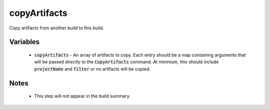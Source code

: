 copyArtifacts
=============
Copy artifacts from another build to this build.


Variables
---------
  - :code:`copyArtifacts` - An array of artifacts to copy.  Each entry should
    be a map containing arguments that will be passed *directly* to the
    :code:`CopyArtifacts` command.  At minimum, this should include
    :code:`projectName` and :code:`filter` or no artifacts will be copied.


Notes
-----
  - This step will *not* appear in the build summary.
